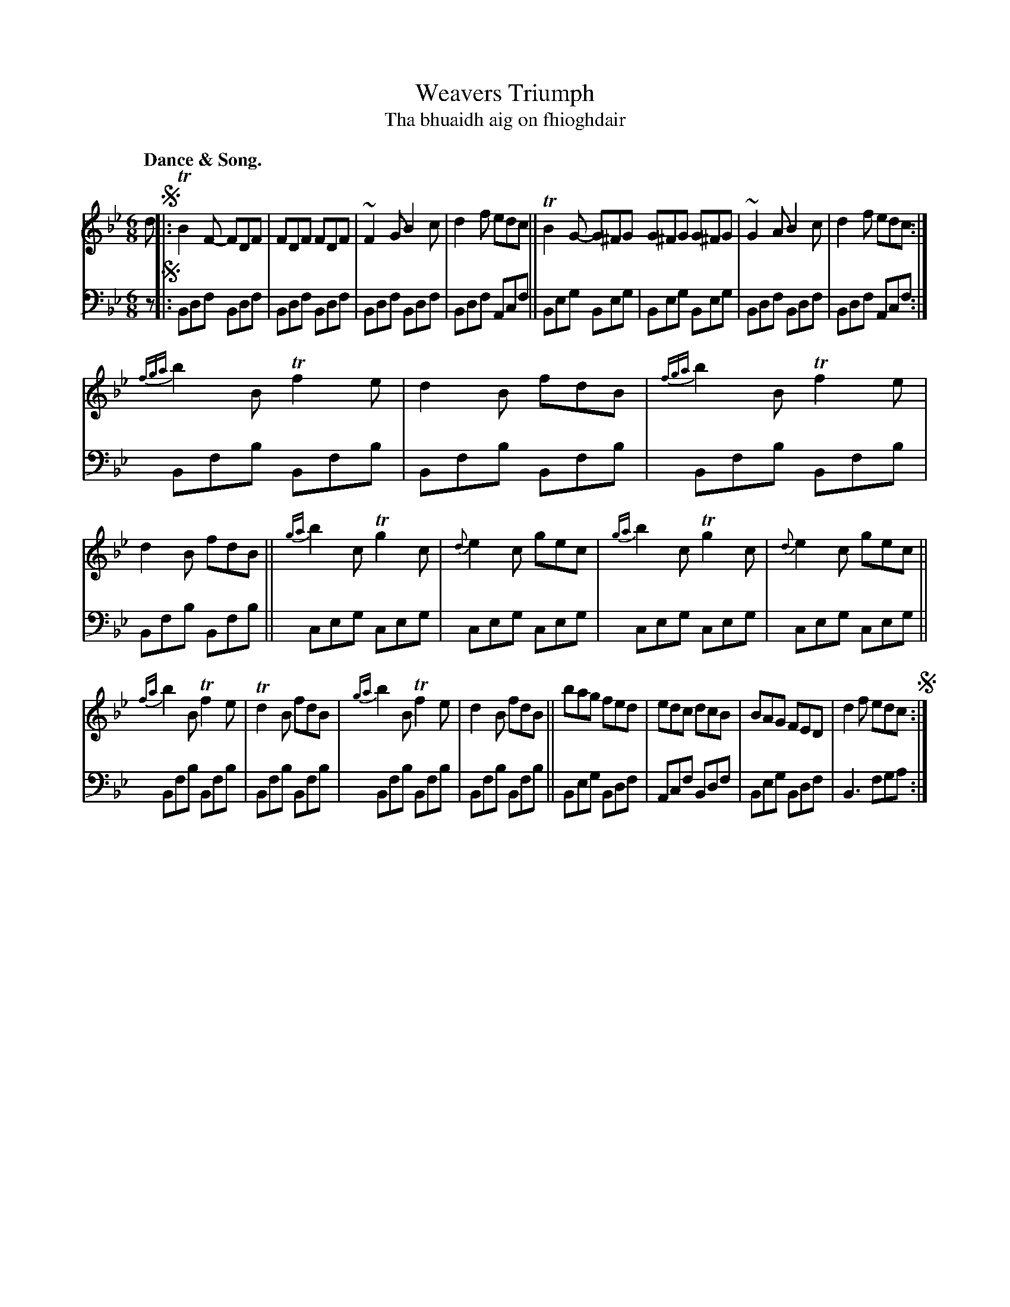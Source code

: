 X: 203
T: Weavers Triumph
T: Tha bhuaidh aig on fhioghdair
R: jig
B: Simon Fraser's "Airs and Melodies Peculiar to the Highlands of Scotland and the Isles" 1816 p.94 #2
Z: 2022 John Chambers <jc:trillian.mit.edu>
N: The book has the first note of every beat in the bass part doubled an octave higher; not transcribed here.
N: The 2nd strain has a final repeat but no initial repeat; not fixed.
M: 6/8
L: 1/8
Q: "Dance & Song."
K: Bb
%%slurgraces yes
%%graceslurs yes
% = = = = = = = = = =
% Voice 1 reformatted for 3 8-bar lines, for compactness and proofreading.
V: 1 staves=2
d !segno!|:\
TB2F- FDF | FDF FDF | ~F2G B2c | d2f edc || TB2G- G^FG G^FG G^FG | ~G2A B2c | d2f edc :|
{fga}b2B Tf2e | d2B fdB | {fga}b2B Tf2e | d2B fdB || {ga}b2c Tg2c | {d}e2c gec | {ga}b2c Tg2c | {d}e2c gec ||
{fa}b2B Tf2e | Td2B fdB | {ga}b2B Tf2e | d2B fdB || bag fed | edc dcB | BAG FED | d2f edc !segno!:|
% = = = = = = = = = =
% Voice 2 preserves the staff layout in the book.
V: 2 clef=bass middle=d
z !segno!|:\
Bdf Bdf | Bdf Bdf | Bdf Bdf | Bdf Acf || Beg Beg | Beg Beg | Bdf Bdf | Bdf Acf :|
Bfb Bfb | Bfb Bfb | Bfb Bfb | Bfb Bfb || ceg ceg | ceg ceg | ceg ceg | ceg ceg || Bfb Bfb |
Bfb Bfb | Bfb Bfb | Bfb Bfb || Beg Bdf | Acf Bdf | Beg Bdf | B3 fga :|
% = = = = = = = = = =
%%begintext align
%%endtext
